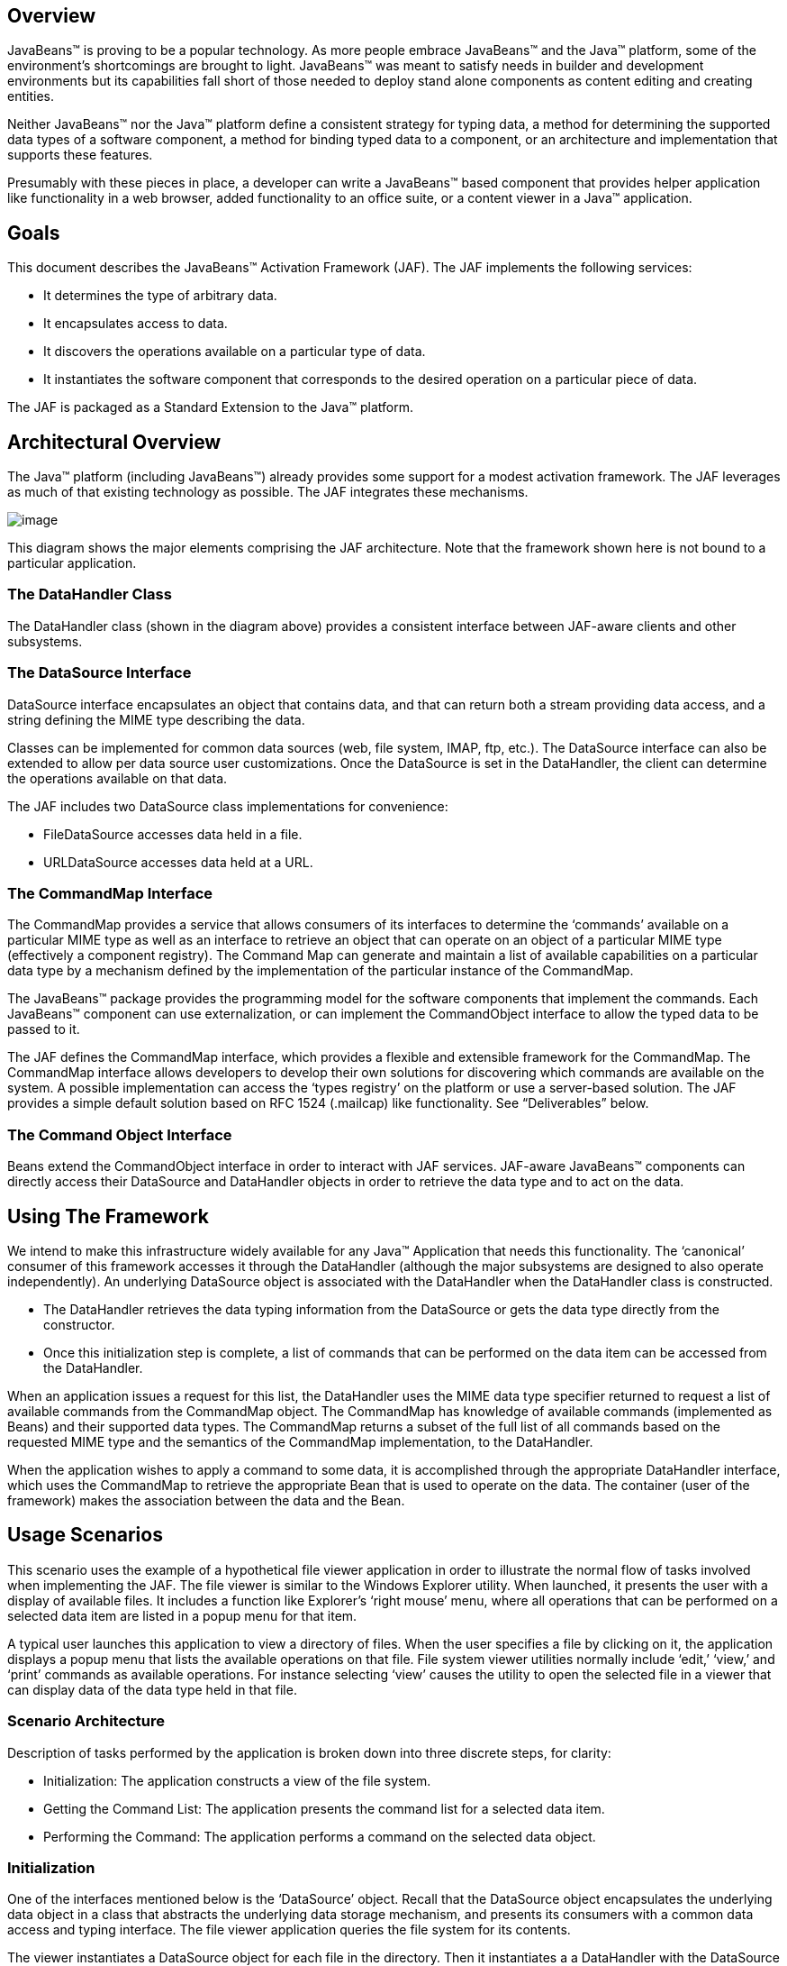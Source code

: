 == Overview


JavaBeans™ is proving to be a popular technology. As
more people embrace JavaBeans™ and the Java™ platform, some of the
environment’s shortcomings are brought to light. JavaBeans™ was meant to
satisfy needs in builder and development environments but its
capabilities fall short of those needed to deploy stand alone components
as content editing and creating entities.

Neither JavaBeans™ nor the Java™ platform define a
consistent strategy for typing data, a method for determining the
supported data types of a software component, a method for binding typed
data to a component, or an architecture and implementation that supports
these features.

Presumably with these pieces in place, a developer can
write a JavaBeans™ based component that provides helper application like
functionality in a web browser, added functionality to an office suite,
or a content viewer in a Java™ application.

== Goals


This document describes the JavaBeans™ Activation
Framework (JAF). The JAF implements the following services:

* It determines the type of arbitrary data.
* It encapsulates access to data.
* It discovers the operations available on a particular
type of data.
* It instantiates the software component that
corresponds to the desired operation on a particular piece of data.

The JAF is packaged as a Standard Extension to the
Java™ platform.

== Architectural Overview


The Java™ platform (including JavaBeans™) already
provides some support for a modest activation framework. The JAF
leverages as much of that existing technology as possible. The JAF
integrates these mechanisms.

image:activation.png[image]

This diagram shows the major elements comprising the
JAF architecture. Note that the framework shown here is not bound to a
particular application.

=== The DataHandler Class

The DataHandler class (shown in the diagram above)
provides a consistent interface between JAF-aware clients and other
subsystems.

=== The DataSource Interface

DataSource interface encapsulates an object that
contains data, and that can return both a stream providing data access,
and a string defining the MIME type describing the data.

Classes can be implemented for common data sources
(web, file system, IMAP, ftp, etc.). The DataSource interface can also
be extended to allow per data source user customizations. Once the
DataSource is set in the DataHandler, the client can determine the
operations available on that data.

The JAF includes two DataSource class implementations
for convenience:

* FileDataSource accesses data held in a file.
* URLDataSource accesses data held at a URL.

=== The CommandMap Interface

The CommandMap provides a service that allows consumers
of its interfaces to determine the ‘commands’ available on a particular
MIME type as well as an interface to retrieve an object that can operate
on an object of a particular MIME type (effectively a component
registry). The Command Map can generate and maintain a list of available
capabilities on a particular data type by a mechanism defined by the
implementation of the particular instance of the CommandMap.

The JavaBeans™ package provides the programming model
for the software components that implement the commands. Each JavaBeans™
component can use externalization, or can implement the CommandObject
interface to allow the typed data to be passed to it.

The JAF defines the CommandMap interface, which
provides a flexible and extensible framework for the CommandMap. The
CommandMap interface allows developers to develop their own solutions
for discovering which commands are available on the system. A possible
implementation can access the ‘types registry’ on the platform or use a
server-based solution. The JAF provides a simple default solution based
on RFC 1524 (.mailcap) like functionality. See “Deliverables” below.

=== The Command Object Interface

Beans extend the CommandObject interface in order to
interact with JAF services. JAF-aware JavaBeans™ components can directly
access their DataSource and DataHandler objects in order to retrieve the
data type and to act on the data.

== Using The Framework


We intend to make this infrastructure widely available
for any Java™ Application that needs this functionality. The ‘canonical’
consumer of this framework accesses it through the DataHandler (although
the major subsystems are designed to also operate independently). An
underlying DataSource object is associated with the DataHandler when the
DataHandler class is constructed.

* The DataHandler retrieves the data typing information
from the DataSource or gets the data type directly from the constructor.
* Once this initialization step is complete, a list of
commands that can be performed on the data item can be accessed from the
DataHandler.

When an application issues a request for this list, the
DataHandler uses the MIME data type specifier returned to request a list
of available commands from the CommandMap object. The CommandMap has
knowledge of available commands (implemented as Beans) and their
supported data types. The CommandMap returns a subset of the full list
of all commands based on the requested MIME type and the semantics of
the CommandMap implementation, to the DataHandler.

When the application wishes to apply a command to some
data, it is accomplished through the appropriate DataHandler interface,
which uses the CommandMap to retrieve the appropriate Bean that is used
to operate on the data. The container (user of the framework) makes the
association between the data and the Bean.

== Usage Scenarios


This scenario uses the example of a hypothetical file
viewer application in order to illustrate the normal flow of tasks
involved when implementing the JAF. The file viewer is similar to the
Windows Explorer utility. When launched, it presents the user with a
display of available files. It includes a function like Explorer’s
‘right mouse’ menu, where all operations that can be performed on a
selected data item are listed in a popup menu for that item.

A typical user launches this application to view a
directory of files. When the user specifies a file by clicking on it,
the application displays a popup menu that lists the available
operations on that file. File system viewer utilities normally include
‘edit,’ ‘view,’ and ‘print’ commands as available operations. For
instance selecting ‘view’ causes the utility to open the selected file
in a viewer that can display data of the data type held in that file.

=== Scenario Architecture

Description of tasks performed by the application is
broken down into three discrete steps, for clarity:

* Initialization: The application constructs a view of
the file system.
* Getting the Command List: The application presents
the command list for a selected data item.
* Performing the Command: The application performs a
command on the selected data object.

=== Initialization

One of the interfaces mentioned below is the
‘DataSource’ object. Recall that the DataSource object encapsulates the
underlying data object in a class that abstracts the underlying data
storage mechanism, and presents its consumers with a common data access
and typing interface. The file viewer application queries the file
system for its contents.

The viewer instantiates a DataSource object for each
file in the directory. Then it instantiates a a DataHandler with the
DataSource as its constructor argument. The DataHandler object provides
the client application with access to the CommandMap, which provides a
service that enables access to commands that can operate on the data.
The application maintains a list of the DataHandler objects, queries
them for their names to generate its display.

 // for each file in the directory:

File file = new File(file_name);

DataSource ds = new FileDataSource(file);

DataHandler dh = new DataHandler(ds);

=== Getting the Command List

Once the application has been initialized and has
presented a list of files to the user, the user can select a file on the
list. When the user selects a file, the application displays a popup
menu that lists the available operations on that file.

The application implements this functionality by
requesting the list of available commands from the DataHandler object
associated with a file. The DataHandler retrieves the MIME type of the
data from the DataSource object and queries the CommandMap for
operations that are available on that type. The application interprets
the list and presents it to the user on a popup menu. The user then
selects one of the operations from that list.

 // get the command list for an object

CommandInfo cmdInfo[] = dh.getPreferredCommands();



PopupMenu popup = new PopupMenu(“Item Menu”);



 // populate the popup with available commands

 for (i = 0; i < cmdInfo.length; i++)

 popup.add(cmdInfo[i].getCommandName());



 // add and show popup

add(popup);

 popup.show(x_pos, y_pos);

=== Performing a Command

After the user has selected a command from the popup
menu, the application uses the appropriate CommandInfo class to retrieve
the Bean that corresponds to the selected command, and associates the
data with that Bean using the appropriate mechanism (DataHandler,
Externalization etc.). Some CommandObjects (viewers for instance) are
subclassed from java.awt.Component and require that they are given a
parent container. Others (like a default print Command) might not
present a user interface. This allows them to be flexible enough to
function as stand alone viewer/editors, or perhaps as components in a
compound document system. The ‘application’ is responsible for providing
the proper environment (containment, life cycle, etc.) for the
CommandObject to execute in. We expect that the requirements will be
lightweight (not much beyond JavaBeans™ containers and AWT containment
for visible components).

 // get the command object

Object cmdBean = cmdInfo[cmd_id].getCommandObject(dh,

 this.getClassLoader());

 ... // use serialization/externalization where
appropriate



 my_awt_container.add((Component)cmdBean);

=== An Alternative Scenario

The first scenario was the ‘canonical’ case. There are
also circumstances where the application has already created objects to
represent its data. In this case creating an in-memory instance of a
DataSource that converted an existing object into an InputStream is an
inefficient use of system resources and can result in a loss of data
fidelity.

In these cases, the application can instantiate a
DataHandler, using the DataHandler(Object obj, String mimeType)
constructor. DataHandler implements the Transferable interface, so the
consuming Bean can request representations other than InputStreams. The
DataHandler also constructs a DataSource for consumers that request it.
The DataContentHandler mechanism is extended to also allow conversion
from Objects to InputStreams.

The following code is an example of a data base front
end using the JAF, which provides query results in terms of objects.

 /**

 * Get the viewer to view my query results:

 */

 Component getQueryViewer(QueryObject qo) throws
Exception \{

 String mime_type = qo.getType();

 Object q_result = qo.getResultObject();

 DataHandler my_dh = new DataHandler(q_result,
mime_type);



 return (Component)my_dh.getCommand(“view”).

 getCommandObject(my_dh, null));

 }

== Primary Framework Interfaces


This section describes interfaces required to implement
the JAF architecture introduced in Section Three.

=== The DataSource Interface

The DataSource interface is used by the DataHandler
(and possibly other classes elsewhere) to access the underlying data.
The DataSource object encapsulates the underlying data object in a class
that abstracts the underlying data storage and typing mechanism, and
presents its consumers with a common data access interface.

The JAF provides DataSource implementations that
support file systems and URLs. Application system vendors can use the
DataSource interface to implement their own specialized DataSource
classes to support IMAP servers, object databases, or other sources.

There is a one-to-one correspondence between underlying
data items (files for instance) and DataSource objects. Also note that
the class that implements the DataSource interface is responsible for
typing the data. To manage a file system, a DataSource can use a simple
mechanism such as a file extension to type data, while a DataSource that
supports incoming web-based data can actually examine the data stream to
determine its type.

=== The DataHandler Class

The DataHandler class encapsulates a Data object, and
provides methods which act on that data.

DataHandler encapsulates the type-to-command object
binding service of the Command Map interface for applications. It
provides a handle to the operations and data available on a data
element.

DataHandler also implements the Transferable interface.
This allows applications and applets to retrieve alternative
representations of the underlying data, in the form of objects. The
DataHandler encapsulates the interface to the component repository and
data source.

Let’s examine these groups of features in more detail:

===  Data Encapsulation

A DataHandler object can only be instantiated with
data. The data can be in the form of an object implementing the
DataSource interface (the preferred way) or as an object with an
associated content type.

Once instantiated, the DataHandler tries to provide its
data in a flexible way. The DataHandler implements the Transferable
interface which allows an object to provide alternative representations
of the data. The Transferable interface’s functionality can be extended
via objects implementing the DataContentHandler interface, and then made
available to the DataHandler either by a DataContentHandlerFactory
object, or via a CommandMap.

=== Command Binding

The DataHandler provides wrappers around commonly used
functions for command discovery. DataHandler has methods that call into
the current CommandMap associated with the DataHandler. By default the
DataHandler calls CommandMap’s getDefaultCommandMap method if no
CommandMap was explicitly set. As a convenience, DataHandler uses the
content type of its data when calls are made to the CommandMap.

=== The DataContentHandler Interface

The DataContentHandler interface is implemented by
classes that are used by the DataHandler to convert InputStreams into
objects and vice versa. In effect, the DataHandler object uses a
DataContentHandler object to implement the Transferable interface.
DataContentHandlers are discovered via the current CommandMap. A
DataContentHandler uses DataFlavors to represent the data types it can
access.

The DataContentHandler also converts data from objects
into InputStreams. For instance, if an application needs to access a
.gif file, it passes the file to the image/gif DataContentHandler. The
image/gif DataContentHandler converts the image object into a
gif-formatted byte stream.

Applications will typically need to provide
DataContentHandlers for all the MIME types they intend to support. (Note
that the JavaMail reference implementation provides DataContentHandlers
for many of the MIME types used in mail messages.)

===  The CommandMap Interface

Once the DataHandler has a MIME type describing the
content, it can query the CommandMap for the operations, or commands
that are available for that data type. The application requests commands
available through the DataHandler and specifies a command on that list.
The DataHandler uses the CommandMap to retrieve the Bean associated with
that command. Some or all of the command map is stored in some ‘common’
place, like a .mailcap (RFC 1524) file. Other more complex
implementations can be distributed, or can provide licensing or
authentication features.

=== The CommandInfo Class

The CommandInfo class is used to represent commands in
an underlying registry. From a CommandInfo object, an application can
instantiate the Bean or request the verb (command) it describes.

=== The CommandObject Interface

Beans designed specifically for use with the JAF
Architecture should implement the CommandObject interface. This
interface provides direct access to DataHandler methods and notifies a
JAF-aware Bean which verb was used to call it. Upon instantiation, the
Bean takes a string specifying a user-selected command verb, and the
DataHandler object managing the target data. The DataHandler takes a
DataSource object, which provides an input stream linked to that data,
and a string specifying the data type.

=== The DataContentHandlerFactory

Like the ContentHandler factory in the java.net
package, the DataContentHandlerFactory is an interface that allows
developers to write objects that map MIME types to DataContentHandlers.
The interface is extremely simple, in order to allow developers as much
design and implementation freedom as possible.

== Writing Beans for the Framework


=== Overview

This section describes the specification of
well-behaved JAF-aware Bean viewers. Note that this proposal assumes the
reader is comfortable with the JavaBeans™ Specification. Developers
intending to implement viewer Beans for the JAF should be familiar with
JavaBeans™ concepts and architecture.

=== Viewer Goals

. Make the implementation of viewers and editors as
simple as implementing Beans. That is, require low cost of entry to be a
good citizen.

=== Allow developers to have a certain amount of flexibility in their implementations.

=== General

We are attempting to limit the amount of extra baggage
that needs to be implemented beyond ‘generic’ Beans. In many cases,
JavaBeans™ components that weren’t developed with knowledge of the
framework can be used. The JAF exploits the existing features of
JavaBeans™ and the JDK™, and defines as few additional interfaces and
policies as possible.

We expect that viewers/editors will be bound to data
via a simple registry mechanism similar in function to a .mailcap file.
In addition, mailcap format files may be bundled with components,
allowing additional packages to be added at runtime.

Our viewers/editors and related classes and files are
encapsulated into JAR files, as is the preferred method for JavaBeans™.
The JAF does not restrict the choice of classes used to implement a
JAF-aware ‘viewer’ Beans, beyond those expected of well-behaved Beans.

=== Interfaces

A viewer Bean that communicates directly with a JAF
DataHandler should implement the CommandObject interface. This interface
is small and easy to implement. However, Beans can still use standard
Serialization and Externalization methods available in JDK 1.1 and later
versions.

=== Storage

The JAF expects applications and viewer Beans to
implement storage tasks via the DataSource object. However; it is
possible to use Externalization. A JAF-aware application can implement
the following storage mechanism:

ObjectOutputStream oos = new ObjectOutputStream(

 data_handler.getOutputStream());

my_externalizable_bean.writeExternal(oos);

=== Packaging

The basic format for packaging of the Viewer/Editors is
the JAR file as described in the JavaBeans™ Specification. This format
allows the convenient packaging of collections of files that are related
to a particular Bean or applet. For more information concerning
integration points, see Section 8.

=== Container Support

The JAF is designed to be flexible enough to support
the needs of a variety of applications. The JAF expects these
applications to provide the appropriate containers and life cycle
support for these Beans. Beans written for the framework should be
compatible with the guidelines in the JavaBeans™ documentation and
should be tested against the BDK BeanBox (and the JDK Appletviewer if
they are subclassed from Applet).

=== Lifecycle

In general the JAF expects that its viewer bean life
cycle semantics are the same as those for all Beans. In the case of
Beans that implement the CommandObject interface we encourage
application developers to not parent Beans subclassed from
java.awt.Component to an AWT container until after they have called the
javax.activation.CommandObject.setCommandContext method.

=== Command Verbs

The MailcapCommandMap implementation provides a
mechanism that allows for an extensible set of command verbs.
Applications using the JAF can query the system for commands available
for a particular MIME type, and retrieve the Bean associated with that
MIME type.

== Framework Integration Points


This section presents several examples that clarify how
JavaBeans™ developers can write Beans that are integrated with the JAF.

First, let’s review the pluggable components of the
JavaBeans™ Activation Framework:

* A mechanism that accesses target data where it is
stored: DataSource
* A mechanism to convert data objects to and from an
external byte stream format: DataContentHandler
* A mechanism to locate visual components that operate
on data objects: CommandMap
* The visual components that operate on data objects:
JAF-aware Beans

As a JavaBeans™ developer, you may build visual Beans.
You can also develop DataContentHandlers to supply data to those Beans.
You might also need to develop a new DataSource or CommandMap class to
access data and specify a data type.

=== Bean

Suppose you’re building a new Wombat Editor product,
with its corresponding Wombat file format. You’ve built the Wombat
Editor as one big Bean. Your WombatBean can do anything and everything
that you might want to do with a Wombat. It can edit, it can print, it
can view, it can save Wombats to files, and it can read Wombats in from
files. You’ve defined a language-independent Wombat file format. You
consider the Wombat data and file formats to be proprietary so you have
no need to offer programmatic interfaces to Wombats beyond what your
WombatBean supports.

You’ve chosen the MIME type “application/x-wombat” to
describe your Wombat file format, and you’ve chosen the filename
extension “.wom” to be used by files containing Wombats.

To integrate with the framework, you’ll need some
simple wrappers for your WombatBean for each command you want to
implement. For example, for a Print command wrapper you can write the
following code:

public class WombatPrintBean extends WombatBean \{

 public WombatPrintBean() \{

 super();

 initPrinting();

 }

 }

You will need to create a mailcap file that lists the
MIME type “application/x-wombat” and user visible commands that are
supported by your WombatBean. Your WombatBean wrappers will be listed as
the objects supporting each of these commands.

application/x-wombat; ;
x-java-view=com.foo.WombatViewBean; \

 x-java-edit=com.foo.WombatEditBean; \

 x-java-print=com.foo.WombatPrintBean

You’ll also need to create a mime.types file with an
entry:

type=application/x-wombat desc=”Wombat” exts=wom

All of these components are packaged in a JAR file:

 META-INF/mailcap

META-INF/mime.types

com/foo/WombatBean.class

com/foo/WombatEditBean.class

com/foo/WombatViewBean.class

Because everything is built into one Bean, and because
no third party programmatic access to your Wombat objects is required,
there’s no need for a DataContentHandler. Your WombatBean can therefore
implement the Externalizable interface instead; and use its methods to
read and write your Wombat files. The DataHandler can call the
Externalizable methods when appropriate.

=== Beans

Your Wombat Editor product has really taken off, and
you’re now adding significant new functionality and flexibility to your
Wombat Editor. It’s no longer feasible to put everything into one giant
Bean. Instead, you’ve broken the product into a number of Beans and
other components:

* A WombatViewer Bean that can be used to quickly view
a Wombat in read-only mode.
* A WombatEditor Bean that is heavier than the
WombatViewer, but also allows editing.
* A WombatPrinter Bean that simply prints a Wombat.
* A component that reads and writes Wombat files.
* A Wombat class that encapsulates the Wombat data and
is used by your other Beans and components.

In addition, customers have demanded to be able to
programmatically manipulate Wombats, independently from the visual
viewer or editor Beans. You’ll need to create a DataContentHandler that
can convert a byte stream to and from a Wombat object. When reading, the
WombatDataContentHandler reads a byte stream and returns a new Wombat
object. When writing, the WombatDataContentHandler takes a Wombat object
and produces a corresponding byte stream. You’ll need to publish the API
to the Wombat class.

The WombatDataContentHandler is delivered as a class
and is designated as a DataContentHandler that can operate on Wombats in
the mailcap file included in your JAR file.

Your mailcap file changes to list the appropriate
Wombat Beans, which implement user commands:

application/x-wombat; ;
x-java-View=com.foo.WombatViewBean; \
x-java-edit=com.foo.WombatEditBean; \

 x-java-print=com.foo.WombatPrintBean; \


x-java-content-handler=com.foo.WombatDataContentHandler

Your Wombat Beans can continue to implement the
Externalizable interface, and thus read and write Wombat byte streams.
They are more likely to simply operate on Wombat objects directly. To
find the Wombat object they’re being invoked to operate on, they
implement the CommandObject interface. The setCommandContext method
refers them to the corresponding DataHandler, from which they can invoke
the getContent method, which will return a Wombat object (produced by
the WombatData- ContentHandler).

All components are packaged in a JAR file.

===  Viewer Only

The Wombat product has been wildly successful. The
ViewAll Company has decided that it can produce a Wombat viewer that’s
much faster than the WombatViewer Bean. Since they don’t want to depend
on the presence of any Wombat components, their viewer must parse the
Wombat file format, which they reverse engineered.

The ViewAll WombatViewerBean implements the
Externalizable interface to read the Wombat data format.

ViewAll delivers an appropriate mailcap file:

application/x-wombat; ;
x-java-view=com.viewall.WombatViewer

and mime.types file:

type=application/x-wombat desc=”Wombat” exts=wom

All components are packaged in a JAR file.

===  ContentHandler Bean Only

Now that everyone is using Wombats, you’ve decided that
it would be nice if you could notify people by email when new Wombats
are created. You have designed a new WombatNotification class and a
corresponding data format to be sent by email using the MIME type
“application/x-wombat-notification”. Your server detects the presence of
new Wombats, constructs a WombatNotification object, and constructs and
sends an email message with the Wombat notification data as an
attachment. Your customers run a program that scans their email INBOX
for messages with Wombat notification attachments and use the
WombatNotification class to notify their users of the new Wombats.

In addition to the server application and user
application described, you’ll need a DataContentHandler to plug into the
DataHandler infrastructure and construct the WombatNotification objects.
The WombatNotification DataContentHandler is delivered as a class named
WombatNotificationDataContentHandler and is delivered in a JAR file with
the following mailcap file:

application/x-wombat-notification; \

 WombatNotificationDataContentHandler

The server application creates DataHandlers for its
WombatNotification objects. The email system uses the DataHandler to
fetch a byte stream corresponding to the WombatNotification object. (The
DataHandler uses the DataContentHandler to do this.)

The client application retrieves a DataHandler for the
email attachment and uses the getContent method to get the corresponding
WombatNotification object, which will then notify the user.



== Framework Deliverables


=== Packaging Details

The JAF is implemented as a Standard Extension to the
Java™ Platform and is also included in the J2SE 6.0 release. The
following are some more details about the package:

* The package name is javax.activation.
* This release is included in J2SE 6.0 and J2EE 5.0,
and is also available separately for use on earlier versions of J2SE.
* The JAF Reference Implementation does not include
DataContentHandlers for any MIME data types; applications must include
the DataContentHandlers thy need. Note that the JavaMail Reference
Implementation includes DataContentHandlers for some basic data types
used in mail messages.

=== Framework Core Classes

interface DataSource: The DataSource interface provides
the JavaBeans Activation Framework with an abstraction of some arbitrary
collection of data. It provides a type for that data as well as access
to it in the form of InputStreams and OutputStreams where appropriate.

class DataHandler: The DataHandler class provides a
consistent interface to data available in many different sources and
formats. It manages simple stream to string conversions and related
operations using DataContentHandlers. It provides access to commands
that can operate on the data. The commands are found using a CommandMap.

interface DataContentHandler: The DataContentHandler
interface is implemented by objects that can be used to extend the
capabilities of the DataHandler’s implementation of the Transferable
interface. Through DataContentHandlers the framework can be extended to
convert streams in to objects, and to write objects to streams.

interface DataContentHandlerFactory: This interface
defines a factory for DataContentHandlers. An implementation of this
interface should map a MIME type into an instance of DataContentHandler.
The design pattern for classes implementing this interface is the same
as for the ContentHandler mechanism used in java.net.URL.

class CommandMap: The CommandMap class provides an
interface to the registry of viewer, editor, print, etc. objects
available in the system. Developers are expected to either use the
CommandMap implementation included with this package (MailcapCommandMap)
or develop their own. Note that some of the methods in this class are
abstract.

interface CommandObject: Beans that are Activation
Framework aware implement this interface to find out which command verb
they’re being asked to perform, and to obtain the DataHandler
representing the data they should operate on. Beans that don’t implement
this interface may be used as well. Such commands may obtain the data
using the Externalizable interface, or using an application-specific
method.

class CommandInfo: The CommandInfo class is used by
CommandMap implementations to describe the results of command requests.
It provides the requestor with both the verb requested, as well as an
instance of the bean. There is also a method that will return the name
of the class that implements the command but it is not guaranteed to
return a valid value. The reason for this is to allow CommandMap
implementations that subclass CommandInfo to provide special behavior.
For example a CommandMap could dynamically generate Beans. In this case,
it might not be possible to create an object with all the correct state
information solely from the class name.

=== Framework Auxiliary Classes

class FileDataSource: The FileDataSource class
implements a simple DataSource object that encapsulates a file. It
provides data typing services via a FileTypeMap object.

class FileTypeMap: The FileTypeMap is an abstract class
that provides a data typing interface for files. Implementations of this
class will implement the getContentType methods which will derive a
content type from a file name or a File object. FileTypeMaps could use
any scheme to determine the data type, from examining the file extension
of a file (like the MimetypesFileTypeMap) to opening the file and trying
to derive its type from the contents of the file. The FileDataSource
class uses the default FileTypeMap (a MimetypesFileTypeMap unless
changed) to determine the content type of files.

class MimetypesFileTypeMap: This class extends
FileTypeMap and provides data typing of files via their file extension.
It uses the .mime.types format.

class URLDataSource: The URLDataSource class provides
an object that wraps a URL object in a DataSource interface.
URLDataSource simplifies the handling of data described by URLs within
the JavaBeans Activation Framework because this class can be used to
create new DataHandlers.

class MailcapCommandMap: MailcapCommandMap extends the
CommandMap abstract class. It implements a CommandMap whose
configuration is based on mailcap files (RFC 1524). The
MailcapCommandMap can be configured both programmatically and via
configuration files.

class ActivationDataFlavor: The ActivationDataFlavor is
a special subclass of java.awt.datatransfer.DataFlavor. It allows the
JAF to set all three values stored by the DataFlavor class via a new
constructor as well as improved MIME parsing in the equals method.
Except for the improved parsing, its semantics are identical to that of
the JDK’s DataFlavor class.

class UnsupportedDataTypeException: Signals that
requested operation does not support the requested data type.

class MimeType: A Multipurpose Internet Extension
(MIME) type, as defined in RFC 2045 and 2046.

class com.sun.activation.viewers.*: A few simple
example viewer Beans (text and image).

== Document Change History


May 13,1997 : Initial Public Draft 1

Aug 1, 1997: Internal Review Draft 2

*  Added Integration Points section
* Minor API changes



Sept 16 1997: Second Public Draft 3

* Edited document to reflect change to Standard
Extension
* Removed URL/URLConnection section
* Minor API changes

Oct 28 1997: Third Public Draft 4

* Minor API changes
* Add additional class descriptions
* Fixed minor errata

Dec 9, 1997: Fourth Public Draft 5

* Minor API changes
* Add additional class descriptions
* Fixed minor errata
* Includes Frozen API

Feb. 20, 1998: Version 0.6

* Minor typos fixed.
* Change bars removed.

Mar. 16, 1998: Version 1.0

*  Version 1.0

Mar. 6, 1999: Version 1.0a

* Fixed minor typos.
* Synchronized with updated javadocs

May 16, 2005

* Updated for 1.1 release
* Removed all detailed API specifications; refer to the
javadocs

July 11, 2017

* Updated for 1.2 release


